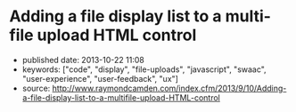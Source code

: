 * Adding a file display list to a multi-file upload HTML control
  :PROPERTIES:
  :CUSTOM_ID: adding-a-file-display-list-to-a-multi-file-upload-html-control
  :END:

- published date: 2013-10-22 11:08
- keywords: ["code", "display", "file-uploads", "javascript", "swaac", "user-experience", "user-feedback", "ux"]
- source: http://www.raymondcamden.com/index.cfm/2013/9/10/Adding-a-file-display-list-to-a-multifile-upload-HTML-control

#+BEGIN_QUOTE
  ** [[http://www.raymondcamden.com/index.cfm/2013/9/10/Adding-a-file-display-list-to-a-multifile-upload-HTML-control][Adding a file display list to a multi-file upload HTML control]]
     :PROPERTIES:
     :CUSTOM_ID: adding-a-file-display-list-to-a-multi-file-upload-html-control-1
     :END:

  ** 09-10-2013 **

  I'm working on something a bit interesting with a multi-file upload control, but while that is in development, I thought I'd share a quick tip about working with multi-file upload controls in general.

  If you are not clear about what I'm talking about, I simply mean adding the multiple attribute to the input tag for file uploads. Like so:

  #+BEGIN_EXAMPLE
      <input type="file" name="foo" id="foo" multiple>
  #+END_EXAMPLE

  In browsers that support it, the user will be able to select multiple files. In browsers that don't support it, it still works fine as a file control, but they are limited to one file. In theory, this is pretty trivial to use, but there's a UX issue that kind of bugs me. Here is a screen shot of a form using this control. I've selected two files:

  [[/images/raymondcamden/Screenshot_9_10_13_9_32_AM.jpg]]

  Notice something? The user isn't told /what/ files they selected. Now obviously in a form this small it isn't that big of a deal, but in a larger form the user may forget or simply want to double check before they submit the form. Unfortunately there is no way to do that. Clicking the Browse button simply opens the file picker again. Surprisingly, IE handles this the best. It provides a read-only list of what you selected:

  [[/images/raymondcamden/Screenshot_9_10_13_9_35_AM.png]]

  One could use a bit of CSS to make that field a bit larger for sure and easier to read, but you get the idea. So how can we provide some feedback to the user about what files they have selected?

  First, let's add a simple change handler to our input field:

  #+BEGIN_EXAMPLE
      document.addEventListener("DOMContentLoaded", init, false);

      function init() {
          document.querySelector('#files').addEventListener('change', handleFileSelect, false);
      }
  #+END_EXAMPLE

  Next, let's write an event handler and see if we can get access to the files property of the event. Not all browsers support this, but in the ones that do, we can enumerate over them.

  #+BEGIN_EXAMPLE
      function handleFileSelect(e) {

          if(!e.target.files) return;

          var files = e.target.files;
          for(var i=0; i < files.length; i++) {
              var f = files[i];
          }

      }
  #+END_EXAMPLE

  The file object gives us a few properties, but the one we care about is the name. So let's create a full demo of this. I'm going to add a little div below my input field and use it as place to list my files.

  #+BEGIN_EXAMPLE
      <!doctype html>
      <html>
      <head>
      <title>Proper Title</title>
      </head>

      <body>

          <form id="myForm" method="post" enctype="multipart/form-data">

              Files: <input type="file" id="files" name="files" multiple><br/>

              <div id="selectedFiles"></div>

              <input type="submit">
          </form>

          <script>
          var selDiv = "";

          document.addEventListener("DOMContentLoaded", init, false);

          function init() {
              document.querySelector('#files').addEventListener('change', handleFileSelect, false);
              selDiv = document.querySelector("#selectedFiles");
          }

          function handleFileSelect(e) {

              if(!e.target.files) return;

              selDiv.innerHTML = "";

              var files = e.target.files;
              for(var i=0; i<files.length; i++) {
                  var f = files[i];

                  selDiv.innerHTML += f.name + "<br/>";

              }

          }
          </script>

      </body>
      </html>
  #+END_EXAMPLE

  Pretty simple, right? You can view an example of this here: [[http://www.raymondcamden.com/demos/2013/sep/10/test0A.html]]. And here is a quick screen shot in case you are viewing this in a non-compliant browser.

  [[/images/raymondcamden/Screenshot_9_10_13_9_42_AM.png]]

  Pretty simple, right? Let's kick it up a notch. Some browsers support FileReader ([[https://developer.mozilla.org/en-US/docs/Web/API/FileReader][MDN Reference]]), a basic way of reading files on the user system. We could check for FileReader support and use it to provide image previews. I'll share the code first and then explain how it works.

  *Edit on September 11:* A big thank you to Sime Vidas for [[http://www.raymondcamden.com/index.cfm/2013/9/10/Adding-a-file-display-list-to-a-multifile-upload-HTML-control#c6E612D19-BAD9-A665-957DCD4546E53F41][pointing out]] a stupid little bug in my code I missed on first pass around. I made a classic array/callback bug and didn't notice it. I fixed the code and the screen shot, but if you want to see the broken code, view source on http://www.raymondcamden.com/demos/2013/sep/10/test0orig.html.

  #+BEGIN_EXAMPLE
      <!doctype html>
      <html>
      <head>
      <title>Proper Title</title>
      <style>
          #selectedFiles img {
              max-width: 125px;
              max-height: 125px;
              float: left;
              margin-bottom:10px;
          }
      </style>
      </head>

      <body>

          <form id="myForm" method="post" enctype="multipart/form-data">

              Files: <input type="file" id="files" name="files" multiple accept="image/*"><br/>

              <div id="selectedFiles"></div>

              <input type="submit">
          </form>

          <script>
          var selDiv = "";

          document.addEventListener("DOMContentLoaded", init, false);

          function init() {
              document.querySelector('#files').addEventListener('change', handleFileSelect, false);
              selDiv = document.querySelector("#selectedFiles");
          }

          function handleFileSelect(e) {

              if(!e.target.files || !window.FileReader) return;

              selDiv.innerHTML = "";

              var files = e.target.files;
              var filesArr = Array.prototype.slice.call(files);
              filesArr.forEach(function(f) {
                  var f = files[i];
                  if(!f.type.match("image.*")) {
                      return;
                  }

                  var reader = new FileReader();
                  reader.onload = function (e) {
                      var html = "<img src=\"" + e.target.result + "\">" + f.name + "<br clear=\"left\"/>";
                      selDiv.innerHTML += html;
                  }
                  reader.readAsDataURL(f);
              });

          }
          </script>

      </body>
      </html>
  #+END_EXAMPLE

  I've modified the handleFileSelect code to check for both the files array as well as FileReader. (Note - I should do this /before/ I even attach the event handler. I just thought of that.) I've updated my input field to say it accepts only images and added a second check within the event handler. Once we are sure we have an image, I use the FileReader API to create a DataURL (string) version of the image. With that I can actually draw the image as a preview.

  You can view a demo of this here: [[http://www.raymondcamden.com/demos/2013/sep/10/test0.html]]. And again, a screen shot:

  [[/images/raymondcamden/Screenshot_9_11_13_5_49_AM.png]]

  Check it out and let me know what you think. As I said, it should be fully backwards compatible (in that it won't break) and works well in Chrome, Firefox, IE10, and Safari.

  ** Related Blog Entries
     :PROPERTIES:
     :CUSTOM_ID: related-blog-entries
     :END:

  - [[http://www.raymondcamden.com/index.cfm/2013/10/1/MultiFile-Uploads-and-Multiple-Selects][Multi-File Uploads and Multiple Selects]] (October 1, 2013)
#+END_QUOTE
